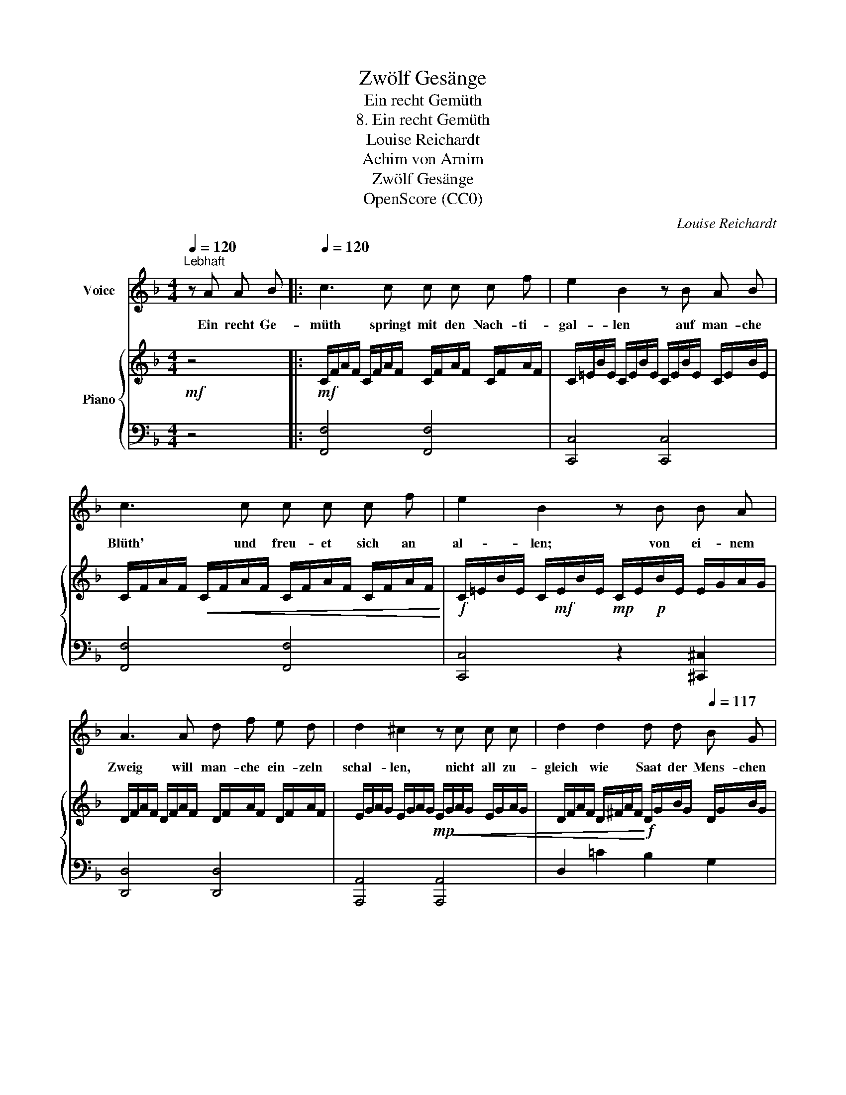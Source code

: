X:1
T:Zwölf Gesänge
T:Ein recht Gemüth
T:8. Ein recht Gemüth
T:Louise Reichardt
T:Achim von Arnim
T:Zwölf Gesänge
T:OpenScore (CC0)
C:Louise Reichardt
Z:Achim von Arnim
Z:OpenScore (CC0)
%%score 1 { 2 | 3 }
L:1/8
Q:1/4=120
M:4/4
K:F
V:1 treble nm="Voice"
V:2 treble nm="Piano"
V:3 bass 
V:1
"^Lebhaft" z A A B |:[Q:1/4=120] c3 c c c c f | e2 B2 z B A B | c3 c c c c f | e2 B2 z B B A | %5
w: Ein recht Ge-|müth springt mit den Nach- ti-|gal- len auf man- che|Blüth' und freu- et sich an|al- len; von ei- nem|
w: |||||
 A3 A d f e d | d2 ^c2 z c c c | d2 d2 d d[Q:1/4=117] B G |1,2 %8
w: Zweig will man- che ein- zeln|schal- len, nicht all zu-|gleich wie Saat der Mens- chen|
w: |||
[Q:1/4=113] (c2 cE) !breath!!fermata!F[Q:1/4=117] A A B :|3 %9
w: wal- * * len. ~2.~Doch, was ver–|
w: |
[Q:1/4=110] (c2 c[Q:1/4=90]E)"^Schluss." !fermata!F |] %10
w: |
w: lie- * * ber.|
V:2
!mf! z4 |:!mf! C/F/A/F/ C/F/A/F/ C/F/A/F/ C/F/A/F/ | C/=E/B/E/ C/E/B/E/ C/E/B/E/ C/E/B/E/ | %3
 C/F/A/F/!<(! C/F/A/F/ C/F/A/F/ C/F/A/F/!<)! |!f! C/=E/B/E/ C/!mf!E/B/E/!mp! C/E/!p!B/E/ E/G/A/G/ | %5
 D/F/A/F/ D/F/A/F/ D/F/A/F/ D/F/A/F/ | E/G/A/G/ E/G/A/G/!mp! E/!<(!G/A/G/ E/G/A/G/ | %7
 D/F/A/F/ D/^F/A/F/!<)!!f! D/G/B/G/ D/G/B/G/ |1,2 %8
 =C/F/A/F/ C/E/G/E/ !fermata!C/!mf!F/A/F/ C/F/A/F/ :|3!f! =C/F/A/F/ C/E/G/E/ !fermata!F |] %10
V:3
 z4 |: [F,,F,]4 [F,,F,]4 | [C,,C,]4 [C,,C,]4 | [F,,F,]4 [F,,F,]4 | [C,,C,]4 z2 [^C,,^C,]2 | %5
 [D,,D,]4 [D,,D,]4 | [A,,,A,,]4 [A,,,A,,]4 | D,2 =C2 B,2 G,2 |1,2 C,2 C,2 [F,,F,]4 :|3 %9
 C,2 C,2 !fermata![F,,F,] |] %10

